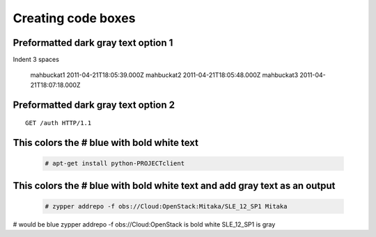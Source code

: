 ===================
Creating code boxes
===================

Preformatted dark gray text option 1
~~~~~~~~~~~~~~~~~~~~~~~~~~~~~~~~~~~~

Indent 3 spaces

   mahbuckat1	2011-04-21T18:05:39.000Z
   mahbuckat2	2011-04-21T18:05:48.000Z
   mahbuckat3	2011-04-21T18:07:18.000Z
   
   
   
Preformatted dark gray text option 2
~~~~~~~~~~~~~~~~~~~~~~~~~~~~~~~~~~~~
::

    GET /auth HTTP/1.1
	

This colors the # blue with bold white text
~~~~~~~~~~~~~~~~~~~~~~~~~~~~~~~~~~~~~~~~~~~
  .. code-block:: console

     # apt-get install python-PROJECTclient

	 
This colors the # blue with bold white text and add gray text as an output
~~~~~~~~~~~~~~~~~~~~~~~~~~~~~~~~~~~~~~~~~~~~~~~~~~~~~~~~~~~~~~~~~~~~~~~~~~ 

  .. code-block:: console

     # zypper addrepo -f obs://Cloud:OpenStack:Mitaka/SLE_12_SP1 Mitaka

# would be blue
zypper addrepo -f obs://Cloud:OpenStack is bold white
SLE_12_SP1 is gray